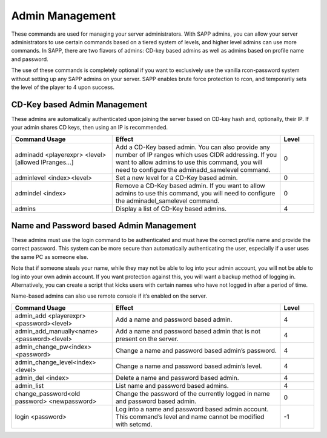 Admin Management
----------------

These commands are used for managing your server administrators.
With SAPP admins, you can allow your server administrators to use certain commands based on a tiered system of levels, and higher level admins can use
more commands.
In SAPP, there are two flavors of admins: CD-key based admins as well as admins based on profile name and password.

The use of these commands is completely optional if you want to exclusively use the vanilla rcon-password system without setting up any SAPP admins on
your server.
SAPP enables brute force protection to rcon, and temporarily sets the level of the player to 4 upon success.

CD-Key based Admin Management
~~~~~~~~~~~~~~~~~~~~~~~~~~~~~

These admins are automatically authenticated upon joining the server based on CD-key hash and, optionally, their IP.
If your admin shares CD keys, then using an IP is recommended.

.. list-table::
   :widths: 15 25 5
   :header-rows: 1


   * - Command Usage
     - Effect
     - Level

   * - adminadd <playerexpr> <level>[allowed IPranges…]
     - Add a CD-Key based admin.
       You can also provide any number of IP ranges which uses CIDR addressing.
       If you want to allow admins to use this command, you will need to configure the adminadd_samelevel command.
     - 0

   * - adminlevel <index><level>
     - Set a new level for a CD-Key based admin.
     - 0

   * - admindel <index>
     - Remove a CD-Key based admin.
       If you want to allow admins to use this command, you will need to configure the adminadel_samelevel command.
     - 0

   * - admins
     - Display a list of CD-Key based admins.
     - 4


Name and Password based Admin Management
~~~~~~~~~~~~~~~~~~~~~~~~~~~~~~~~~~~~~~~~

These admins must use the login command to be authenticated and must have the correct profile name and provide the correct password.
This system can be more secure than automatically authenticating the user, especially if a user uses the same PC as someone else.

Note that if someone steals your name, while they may not be able to log into your admin account, you will not be able to log into your own admin
account.
If you want protection against this, you will want a backup method of logging in.
Alternatively, you can create a script that kicks users with certain names who have not logged in after a period of time.

Name-based admins can also use remote console if it’s enabled on the server.

.. list-table::
   :widths: 15 25 5
   :header-rows: 1


   * - Command Usage
     - Effect
     - Level

   * - admin_add <playerexpr> <password><level>
     - Add a name and password based admin.
     - 4

   * - admin_add_manually<name> <password><level>
     - Add a name and password based admin that is not present on the server.
     - 4

   * - admin_change_pw<index> <password>
     - Change a name and password based admin’s password.
     - 4

   * - admin_change_level<index> <level>
     - Change a name and password based admin’s level.
     - 4

   * - admin_del <index>
     - Delete a name and password based admin.
     - 4

   * - admin_list
     - List name and password based admins.
     - 4

   * - change_password<old password> <newpassword>
     - Change the password of the currently logged in name and password based admin.
     - 0

   * - login <password>
     - Log into a name and password based admin account.
       This command’s level and name cannot be modified with setcmd.
     - -1
